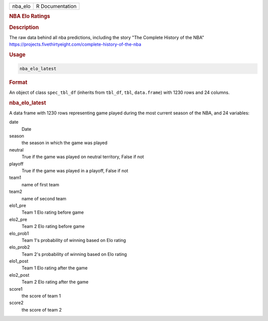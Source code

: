 .. container::

   .. container::

      ======= ===============
      nba_elo R Documentation
      ======= ===============

      .. rubric:: NBA Elo Ratings
         :name: nba-elo-ratings

      .. rubric:: Description
         :name: description

      The raw data behind all nba predictions, including the story "The
      Complete History of the NBA"
      https://projects.fivethirtyeight.com/complete-history-of-the-nba

      .. rubric:: Usage
         :name: usage

      .. code:: R

         nba_elo_latest

      .. rubric:: Format
         :name: format

      An object of class ``spec_tbl_df`` (inherits from ``tbl_df``,
      ``tbl``, ``data.frame``) with 1230 rows and 24 columns.

      .. rubric:: nba_elo_latest
         :name: nba_elo_latest

      A data frame with 1230 rows representing game played during the
      most current season of the NBA, and 24 variables:

      date
         Date

      season
         the season in which the game was played

      neutral
         True if the game was played on neutral territory, False if not

      playoff
         True if the game was played in a playoff, False if not

      team1
         name of first team

      team2
         name of second team

      elo1_pre
         Team 1 Elo rating before game

      elo2_pre
         Team 2 Elo rating before game

      elo_prob1
         Team 1's probability of winning based on Elo rating

      elo_prob2
         Team 2's probability of winning based on Elo rating

      elo1_post
         Team 1 Elo rating after the game

      elo2_post
         Team 2 Elo rating after the game

      score1
         the score of team 1

      score2
         the score of team 2
